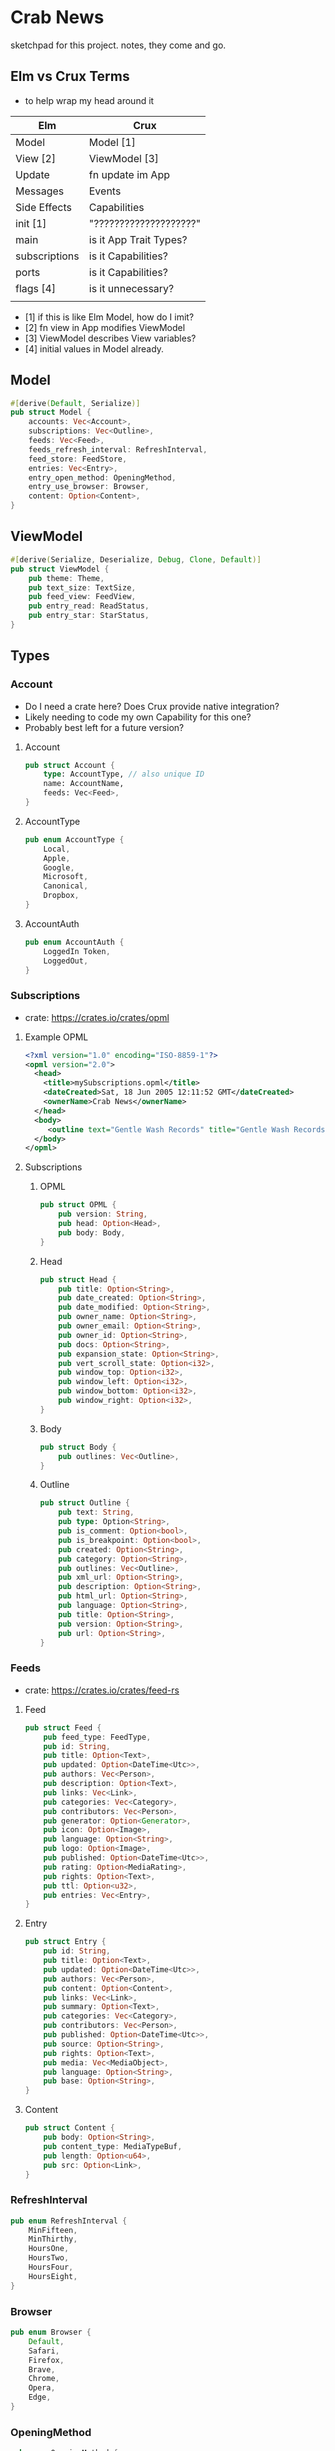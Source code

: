 * Crab News

sketchpad for this project. notes, they come and go.


** Elm vs Crux Terms

- to help wrap my head around it

| Elm           | Crux                   |
|---------------+------------------------|
| Model         | Model [1]              |
| View [2]      | ViewModel [3]          |
| Update        | fn update im App       |
|---------------+------------------------|
| Messages      | Events                 |
| Side Effects  | Capabilities           |
|---------------+------------------------|
| init [1]      | "????????????????????" |
| main          | is it App Trait Types? |
| subscriptions | is it Capabilities?    |
| ports         | is it Capabilities?    |
| flags [4]     | is it unnecessary?     |
|               |                        |

- [1] if this is like Elm Model, how do I imit?
- [2] fn view in App modifies ViewModel
- [3] ViewModel describes View variables?
- [4] initial values in Model already.


** Model

#+BEGIN_SRC rust
#[derive(Default, Serialize)]
pub struct Model {
    accounts: Vec<Account>,
    subscriptions: Vec<Outline>,
    feeds: Vec<Feed>,
    feeds_refresh_interval: RefreshInterval,
    feed_store: FeedStore,
    entries: Vec<Entry>,
    entry_open_method: OpeningMethod,
    entry_use_browser: Browser,
    content: Option<Content>,
}
#+END_SRC


** ViewModel

#+BEGIN_SRC rust
#[derive(Serialize, Deserialize, Debug, Clone, Default)]
pub struct ViewModel {
    pub theme: Theme,
    pub text_size: TextSize,
    pub feed_view: FeedView,
    pub entry_read: ReadStatus,
    pub entry_star: StarStatus,
}
#+END_SRC


** Types

*** Account

- Do I need a crate here? Does Crux provide native integration?
- Likely needing to code my own Capability for this one?
- Probably best left for a future version?

**** Account
#+BEGIN_SRC rust
pub struct Account {
    type: AccountType, // also unique ID
    name: AccountName,
    feeds: Vec<Feed>,
}
#+END_SRC

**** AccountType
#+BEGIN_SRC rust
pub enum AccountType {
    Local,
    Apple,
    Google,
    Microsoft,
    Canonical,
    Dropbox,
}
#+END_SRC

**** AccountAuth
#+BEGIN_SRC rust
pub enum AccountAuth {
    LoggedIn Token,
    LoggedOut,
}
#+END_SRC


*** Subscriptions

- crate: https://crates.io/crates/opml

**** Example OPML
#+begin_src xml
<?xml version="1.0" encoding="ISO-8859-1"?>
<opml version="2.0">
  <head>
    <title>mySubscriptions.opml</title>
    <dateCreated>Sat, 18 Jun 2005 12:11:52 GMT</dateCreated>
    <ownerName>Crab News</ownerName>
  </head>
  <body>
     <outline text="Gentle Wash Records" title="Gentle Wash Records" description="" type="rss" version="RSS" htmlUrl="https://gentlewashrecords.com/" xmlUrl="https://gentlewashrecords.com/atom.xml"/>
  </body>
</opml>
#+end_src

**** Subscriptions
***** OPML
#+BEGIN_SRC rust
pub struct OPML {
    pub version: String,
    pub head: Option<Head>,
    pub body: Body,
}
#+END_SRC

***** Head
#+BEGIN_SRC rust
pub struct Head {
    pub title: Option<String>,
    pub date_created: Option<String>,
    pub date_modified: Option<String>,
    pub owner_name: Option<String>,
    pub owner_email: Option<String>,
    pub owner_id: Option<String>,
    pub docs: Option<String>,
    pub expansion_state: Option<String>,
    pub vert_scroll_state: Option<i32>,
    pub window_top: Option<i32>,
    pub window_left: Option<i32>,
    pub window_bottom: Option<i32>,
    pub window_right: Option<i32>,
}
#+END_SRC

***** Body
#+BEGIN_SRC rust
pub struct Body {
    pub outlines: Vec<Outline>,
}
#+END_SRC

***** Outline
#+BEGIN_SRC rust
pub struct Outline {
    pub text: String,
    pub type: Option<String>,
    pub is_comment: Option<bool>,
    pub is_breakpoint: Option<bool>,
    pub created: Option<String>,
    pub category: Option<String>,
    pub outlines: Vec<Outline>,
    pub xml_url: Option<String>,
    pub description: Option<String>,
    pub html_url: Option<String>,
    pub language: Option<String>,
    pub title: Option<String>,
    pub version: Option<String>,
    pub url: Option<String>,
}
#+END_SRC


*** Feeds

- crate: https://crates.io/crates/feed-rs

**** Feed
#+BEGIN_SRC rust
pub struct Feed {
    pub feed_type: FeedType,
    pub id: String,
    pub title: Option<Text>,
    pub updated: Option<DateTime<Utc>>,
    pub authors: Vec<Person>,
    pub description: Option<Text>,
    pub links: Vec<Link>,
    pub categories: Vec<Category>,
    pub contributors: Vec<Person>,
    pub generator: Option<Generator>,
    pub icon: Option<Image>,
    pub language: Option<String>,
    pub logo: Option<Image>,
    pub published: Option<DateTime<Utc>>,
    pub rating: Option<MediaRating>,
    pub rights: Option<Text>,
    pub ttl: Option<u32>,
    pub entries: Vec<Entry>,
}
#+END_SRC

**** Entry
#+BEGIN_SRC rust
pub struct Entry {
    pub id: String,
    pub title: Option<Text>,
    pub updated: Option<DateTime<Utc>>,
    pub authors: Vec<Person>,
    pub content: Option<Content>,
    pub links: Vec<Link>,
    pub summary: Option<Text>,
    pub categories: Vec<Category>,
    pub contributors: Vec<Person>,
    pub published: Option<DateTime<Utc>>,
    pub source: Option<String>,
    pub rights: Option<Text>,
    pub media: Vec<MediaObject>,
    pub language: Option<String>,
    pub base: Option<String>,
}
#+END_SRC

**** Content
#+begin_src rust
pub struct Content {
    pub body: Option<String>,
    pub content_type: MediaTypeBuf,
    pub length: Option<u64>,
    pub src: Option<Link>,
}
#+end_src


*** RefreshInterval
#+BEGIN_SRC rust
pub enum RefreshInterval {
    MinFifteen,
    MinThirthy,
    HoursOne,
    HoursTwo,
    HoursFour,
    HoursEight,
}
#+END_SRC



*** Browser
#+BEGIN_SRC rust
pub enum Browser {
    Default,
    Safari,
    Firefox,
    Brave,
    Chrome,
    Opera,
    Edge,
}
#+END_SRC


*** OpeningMethod
#+BEGIN_SRC rust
pub enum OpeningMethod {
    Background,
    Foreground,
}
#+end_src


*** Theme
#+BEGIN_SRC rust
pub enum Theme {
    System,
    Light,
    Dark,
}
#+END_SRC


*** TextSize
#+BEGIN_SRC rust
pub enum TextSize {
    Small,
    Medium,
    Large,
    XLarge,
    XXLarge,
}
#+END_SRC


*** FeedStore
#+BEGIN_SRC rust
pub enum FeedStore {
    Root,
    Folder,
}
#+END_SRC


*** FeedView
#+BEGIN_SRC rust
pub enum FeedView {
    Today,
    Unread,
    Starred,
    Folder,
    Feed,
}
#+END_SRC


*** ReadStatus
#+BEGIN_SRC rust
pub enum ReadStatus {
    Read,
    Unread,
}
#+END_SRC


*** StarStatus
#+BEGIN_SRC rust
pub enum StarStatus {
    Starred,
    Unstarred,
}
#+END_SRC


** Database

- Almost all data eventually goes into the db. adding as I go.
- crate: https://crates.io/crates/surrealdb
- embed: https://surrealdb.com/docs/surrealdb/embedding/rust


** Events
#+begin_src rust
#[derive(Serialize, Deserialize, Clone, Debug, PartialEq, Eq)]
pub enum Event {
    // events from the shell
    SubsImport,
    SubsExport,
    SubsRefresh,
    SetSubsRefreshRate,
    DirAdd Account,
    DirDel Account,
    DirRename Account,
    FeedStore,
    FeedAdd,
    FeedDel,
    FeedMove,
    FeedRename,
    FeedRead,
    FeedUnread,
    FeedStar,
    FeedUnstar,
    EntryOpen Browser Method,
    ...

    // events local to the core
    #[serde(skip)]
    Fetch(crux_http::Result<crux_http::Response<Feed>, Box<dyn Error>>),
    ...
}
#+end_src


